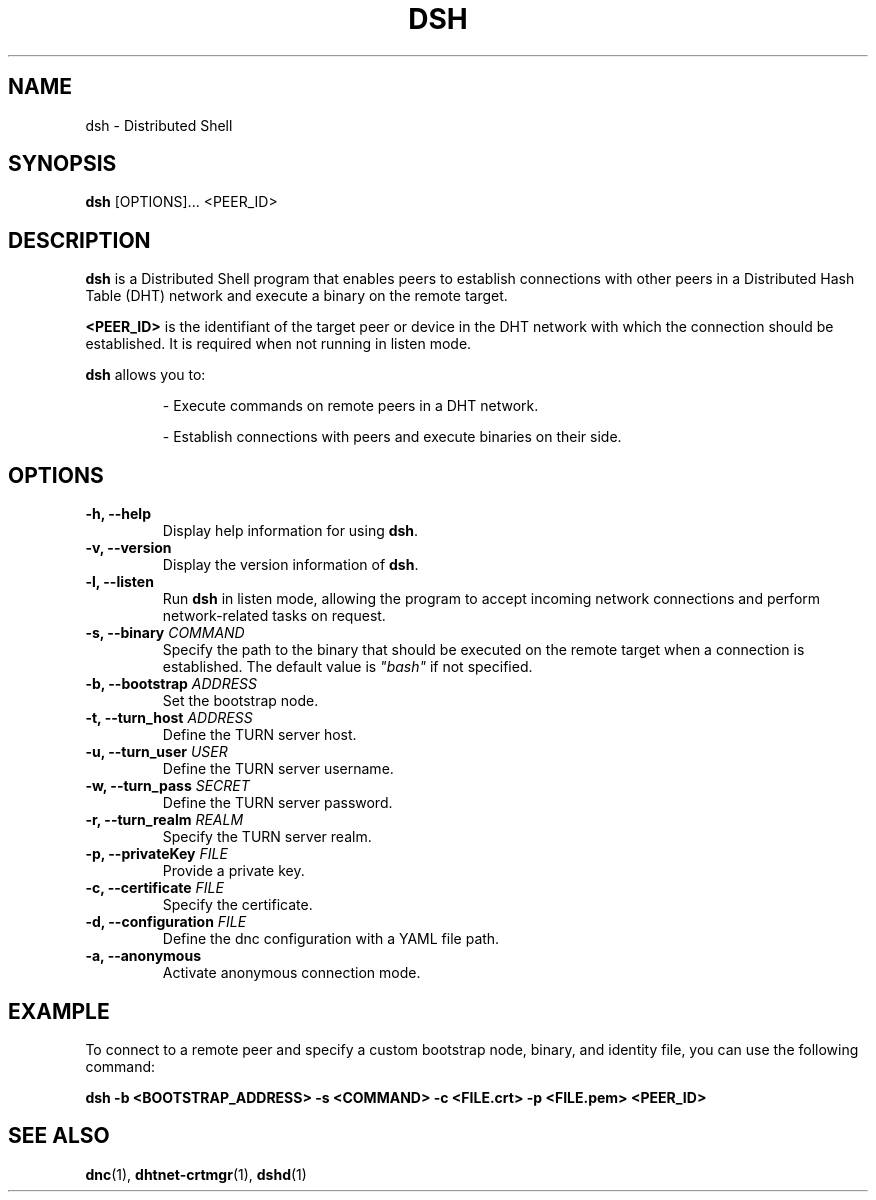 .TH DSH 1 "September 2023" "Version 1.0" "Distributed Shell"
.SH NAME
dsh \- Distributed Shell
.SH SYNOPSIS
.B dsh
[OPTIONS]... <PEER_ID>
.SH DESCRIPTION
\fBdsh\fR is a Distributed Shell program that enables peers to establish connections with other peers in a Distributed Hash Table (DHT) network and execute a binary on the remote target.

.B <PEER_ID>
is the identifiant of the target peer or device in the DHT network with which the connection should be established.
It is required when not running in listen mode.
.PP
\fBdsh\fR allows you to:
.IP
- Execute commands on remote peers in a DHT network.

- Establish connections with peers and execute binaries on their side.

.SH OPTIONS

.TP
.B \-h, \-\-help
Display help information for using \fBdsh\fR.

.TP
.B \-v, \-\-version
Display the version information of \fBdsh\fR.

.TP
.B \-l, \-\-listen
Run \fBdsh\fR in listen mode, allowing the program to accept incoming network connections and perform network-related tasks on request.

.TP
.B \-s, \-\-binary \fICOMMAND\fR
Specify the path to the binary that should be executed on the remote target when a connection is established. The default value is \fI"bash"\fR if not specified.

.TP
.B \-b, \-\-bootstrap \fIADDRESS\fR
Set the bootstrap node.

.TP
.B \-t, \-\-turn_host \fIADDRESS\fR
Define the TURN server host.

.TP
.B \-u, \-\-turn_user \fIUSER\fR
Define the TURN server username.

.TP
.B \-w, \-\-turn_pass \fISECRET\fR
Define the TURN server password.

.TP
.B \-r, \-\-turn_realm \fIREALM\fR
Specify the TURN server realm.

.TP
.B \-p, \-\-privateKey \fIFILE\fR
Provide a private key.

.TP
.B \-c, \-\-certificate \fIFILE\fR
Specify the certificate.

.TP
.B \-d, \-\-configuration \fIFILE\fR
Define the dnc configuration with a YAML file path.

.TP
.B \-a, \-\-anonymous
Activate anonymous connection mode.

.SH EXAMPLE

To connect to a remote peer and specify a custom bootstrap node, binary, and identity file, you can use the following command:
.PP
.B
dsh -b <BOOTSTRAP_ADDRESS> -s <COMMAND> -c <FILE.crt> -p <FILE.pem> <PEER_ID>
.SH SEE ALSO
.PP
.BR dnc (1),
.BR dhtnet-crtmgr (1),
.BR dshd (1)

